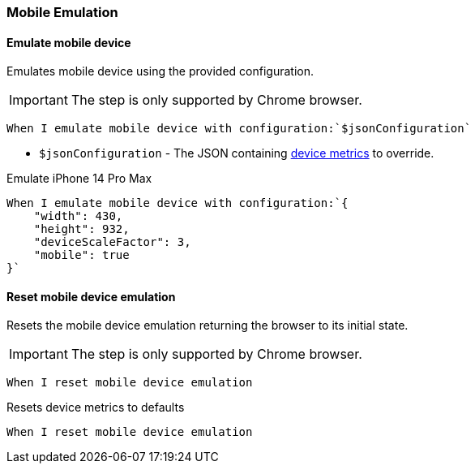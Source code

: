 === Mobile Emulation

==== Emulate mobile device

Emulates mobile device using the provided configuration.

IMPORTANT: The step is only supported by Chrome browser.

[source,gherkin]
----
When I emulate mobile device with configuration:`$jsonConfiguration`
----

* `$jsonConfiguration` - The JSON containing https://chromedevtools.github.io/devtools-protocol/tot/Emulation/#method-setDeviceMetricsOverride[device metrics] to override.

.Emulate iPhone 14 Pro Max
[source,gherkin]
----
When I emulate mobile device with configuration:`{
    "width": 430,
    "height": 932,
    "deviceScaleFactor": 3,
    "mobile": true
}`
----

==== Reset mobile device emulation

Resets the mobile device emulation returning the browser to its initial state.

IMPORTANT: The step is only supported by Chrome browser.

[source,gherkin]
----
When I reset mobile device emulation
----

.Resets device metrics to defaults
[source,gherkin]
----
When I reset mobile device emulation
----
